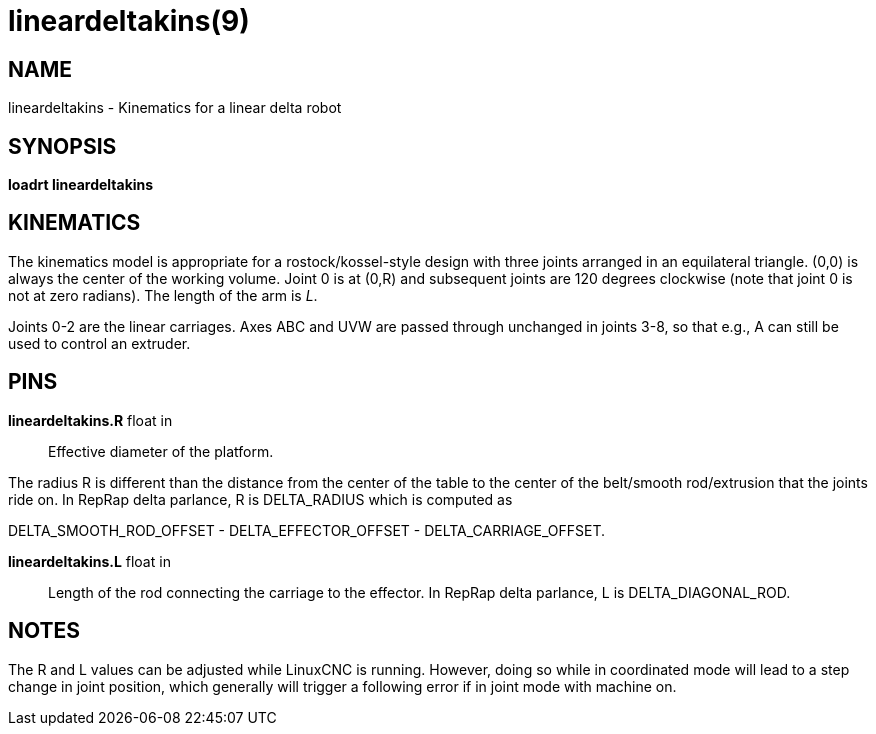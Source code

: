 = lineardeltakins(9)

== NAME

lineardeltakins - Kinematics for a linear delta robot

== SYNOPSIS

*loadrt lineardeltakins*

== KINEMATICS

The kinematics model is appropriate for a rostock/kossel-style design
with three joints arranged in an equilateral triangle. (0,0) is always
the center of the working volume. Joint 0 is at (0,R) and subsequent
joints are 120 degrees clockwise (note that joint 0 is not at zero
radians). The length of the arm is _L_.

Joints 0-2 are the linear carriages. Axes ABC and UVW are passed through
unchanged in joints 3-8, so that e.g., A can still be used to control an
extruder.

== PINS

*lineardeltakins.R* float in::
  Effective diameter of the platform.

The radius R is different than the distance from the center of the table to the
center of the belt/smooth rod/extrusion that the joints ride on. In
RepRap delta parlance, R is DELTA_RADIUS which is computed as

DELTA_SMOOTH_ROD_OFFSET - DELTA_EFFECTOR_OFFSET - DELTA_CARRIAGE_OFFSET.

*lineardeltakins.L* float in::
  Length of the rod connecting the carriage to the effector. In RepRap
  delta parlance, L is DELTA_DIAGONAL_ROD.

== NOTES

The R and L values can be adjusted while LinuxCNC is running. However,
doing so while in coordinated mode will lead to a step change in joint
position, which generally will trigger a following error if in joint
mode with machine on.
